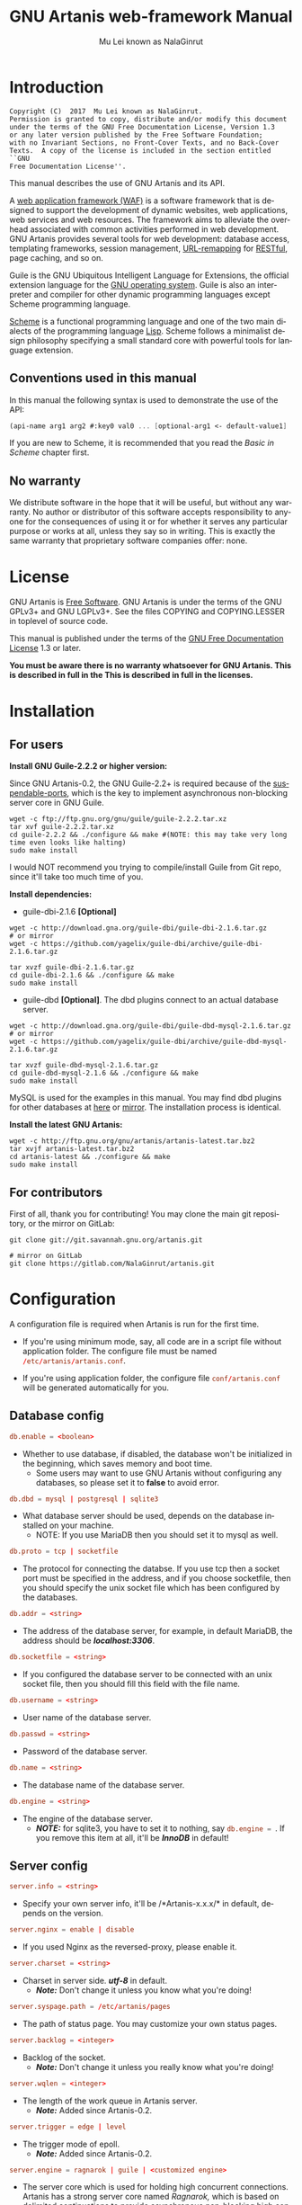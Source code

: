 #+TITLE: GNU Artanis web-framework Manual
#+AUTHOR: Mu Lei known as NalaGinrut
#+EMAIL: mulei@gnu.org
#+LANGUAGE: en
#+HTML_HEAD: <link rel="stylesheet" type="text/css" href="../css/manual.css" />
#+STARTUP: hidestar latexpreview

#+TEXINFO_FILENAME: artanis.texi
#+TEXINFO_HEADER: @syncodeindex pg cp
#+TEXINFO_PRINTED_TITLE: GNU Artanis

#+OPTIONS: H:3 toc:t \n:nil ::t |:t ^:nil -:t f:t *:t tex:t d:(HIDE) tags:not-in-toc
#+OPTIONS: latex:t
#+OPTIONS: tex:verbatim
#+OPTIONS: broken-links:mark somewhere

* Introduction

#+begin_src nil
Copyright (C)  2017  Mu Lei known as NalaGinrut.
Permission is granted to copy, distribute and/or modify this document
under the terms of the GNU Free Documentation License, Version 1.3
or any later version published by the Free Software Foundation;
with no Invariant Sections, no Front-Cover Texts, and no Back-Cover
Texts.  A copy of the license is included in the section entitled ``GNU
Free Documentation License''.
#+end_src

This manual describes the use of GNU Artanis and its API.

A [[http://en.wikipedia.org/wiki/Web_application_framework][web application framework (WAF)]] is a software framework that is designed to support the development of dynamic websites,
web applications, web services and web resources.
The framework aims to alleviate the overhead associated with common activities performed in web development.
GNU Artanis provides several tools for web development: database access, templating frameworks, session management, [[http://en.wikipedia.org/wiki/Rewrite_engine][URL-remapping]] for [[http://en.wikipedia.org/wiki/Representational_state_transfer][RESTful]], page caching, and so on.

Guile is the GNU Ubiquitous Intelligent Language for Extensions, the official extension language for the [[http://www.gnu.org/][GNU operating system]].
Guile is also an interpreter and compiler for other dynamic programming languages except Scheme programming language.

[[http://en.wikipedia.org/wiki/Scheme_%28programming_language%29][Scheme]] is a functional programming language and one of the two main dialects of the programming language [[http://en.wikipedia.org/wiki/Lisp_(programming_language)][Lisp]].
Scheme follows a minimalist design philosophy specifying a small standard core with powerful tools for language extension.
** Conventions used in this manual
In this manual the following syntax is used to demonstrate the use of the API:
#+begin_src scheme
  (api-name arg1 arg2 #:key0 val0 ... [optional-arg1 <- default-value1] ...)
#+end_src
If you are new to Scheme, it is recommended that you read the [[Basic in Scheme][Basic in Scheme]] chapter first.
** No warranty
We distribute software in the hope that it will be useful, but without any warranty. No author or distributor of this software accepts responsibility to anyone for the consequences of using it or for whether it serves any particular purpose or works at all, unless they say so in writing. This is exactly the same warranty that proprietary software companies offer: none.
* License
GNU Artanis is [[http://www.gnu.org/philosophy/free-sw.html][Free Software]]. GNU Artanis is under the terms of the GNU GPLv3+ and GNU LGPLv3+.
See the files COPYING and COPYING.LESSER in toplevel of source code.

This manual is published under the terms of the [[http://www.gnu.org/copyleft/fdl.html][GNU Free Documentation License]] 1.3 or later.

*You must be aware there is no warranty whatsoever for GNU Artanis. This is described in full in the
This is described in full in the licenses.*
* Installation
** For users

*Install GNU Guile-2.2.2 or higher version:*

Since GNU Artanis-0.2, the GNU Guile-2.2+ is required because of the [[https://www.gnu.org/software/guile/manual/html_node/Non_002dBlocking-I_002fO.html][suspendable-ports]], which is the key to implement asynchronous
non-blocking server core in GNU Guile.

#+begin_src null
wget -c ftp://ftp.gnu.org/gnu/guile/guile-2.2.2.tar.xz
tar xvf guile-2.2.2.tar.xz
cd guile-2.2.2 && ./configure && make #(NOTE: this may take very long time even looks like halting)
sudo make install
#+end_src

I would NOT recommend you trying to compile/install Guile from Git repo, since it'll take too much time of you.

*Install dependencies:*

+ guile-dbi-2.1.6 *[Optional]*
#+begin_src null
wget -c http://download.gna.org/guile-dbi/guile-dbi-2.1.6.tar.gz
# or mirror
wget -c https://github.com/yagelix/guile-dbi/archive/guile-dbi-2.1.6.tar.gz

tar xvzf guile-dbi-2.1.6.tar.gz
cd guile-dbi-2.1.6 && ./configure && make
sudo make install
#+end_src

+ guile-dbd *[Optional]*. The dbd plugins connect to an actual database server.
#+begin_src null
wget -c http://download.gna.org/guile-dbi/guile-dbd-mysql-2.1.6.tar.gz
# or mirror
wget -c https://github.com/yagelix/guile-dbi/archive/guile-dbd-mysql-2.1.6.tar.gz

tar xvzf guile-dbd-mysql-2.1.6.tar.gz
cd guile-dbd-mysql-2.1.6 && ./configure && make
sudo make install
#+end_src
MySQL is used for the examples in this manual. You may find dbd plugins for other databases at [[http://download.gna.org/guile-dbi][here]] or
[[https://github.com/yagelix/guile-dbi/releases][mirror]]. The installation process is identical.

*Install the latest GNU Artanis:*

#+begin_src null
wget -c http://ftp.gnu.org/gnu/artanis/artanis-latest.tar.bz2
tar xvjf artanis-latest.tar.bz2
cd artanis-latest && ./configure && make
sudo make install
#+end_src

** For contributors
First of all, thank you for contributing! You may clone the main git repository, or the mirror on GitLab:

#+begin_src null
git clone git://git.savannah.gnu.org/artanis.git

# mirror on GitLab
git clone https://gitlab.com/NalaGinrut/artanis.git
#+end_src
* Configuration
A configuration file is required when Artanis is run for the first time.

+ If you're using minimum mode, say, all code are in a script file without application folder.
  The configure file must be named src_conf[:exports code]{/etc/artanis/artanis.conf}.

+ If you're using application folder, the configure file src_conf[:exports code]{conf/artanis.conf} will be generated automatically for you.
** Database config
#+BEGIN_SRC conf
  db.enable = <boolean>
#+END_SRC
+ Whether to use database, if disabled, the database won't be initialized in the beginning, which saves memory and boot time.
  + Some users may want to use GNU Artanis without configuring any databases, so please set it to *false* to avoid error.

#+BEGIN_SRC conf
  db.dbd = mysql | postgresql | sqlite3
#+END_SRC
+ What database server should be used, depends on the database installed on your machine.
  + NOTE: If you use MariaDB then you should set it to mysql as well.

#+BEGIN_SRC conf
  db.proto = tcp | socketfile
#+END_SRC
+ The protocol for connecting the databse. If you use tcp then a socket port must be specified in the address, and if you choose socketfile,
  then you should specify the unix socket file which has been configured by the databases.

#+BEGIN_SRC conf
  db.addr = <string>
#+END_SRC
+ The address of the database server, for example, in default MariaDB, the address should be */localhost:3306/*.

#+BEGIN_SRC conf
  db.socketfile = <string>
#+END_SRC
+ If you configured the database server to be connected with an unix socket file, then you should fill this field with the file name.

#+BEGIN_SRC conf
  db.username = <string>
#+END_SRC
+ User name of the database server.

#+BEGIN_SRC conf
  db.passwd = <string>
#+END_SRC
+ Password of the database server.

#+BEGIN_SRC conf
  db.name = <string>
#+END_SRC
+ The database name of the database server.

#+BEGIN_SRC conf
  db.engine = <string>
#+END_SRC
+ The engine of the database server.
  + */NOTE:/* for sqlite3, you have to set it to nothing, say src_conf[:exports code]{db.engine = }. If you remove this item at all, it'll be */InnoDB/* in default!

** Server config
#+BEGIN_SRC conf
  server.info = <string>
#+END_SRC
+ Specify your own server info, it'll be /*Artanis-x.x.x/* in default, depends on the version.

#+BEGIN_SRC conf
  server.nginx = enable | disable
#+END_SRC
+ If you used Nginx as the reversed-proxy, please enable it.

#+BEGIN_SRC conf
  server.charset = <string>
#+END_SRC
+ Charset in server side. /*utf-8*/ in default.
  + /*Note:*/ Don't change it unless you know what you're doing!

#+BEGIN_SRC conf
  server.syspage.path = /etc/artanis/pages
#+END_SRC
+ The path of status page. You may customize your own status pages.

#+BEGIN_SRC conf
  server.backlog = <integer>
#+END_SRC
+ Backlog of the socket.
  + /*Note:*/ Don't change it unless you really know what you're doing!

#+BEGIN_SRC conf
  server.wqlen = <integer>
#+END_SRC
+ The length of the work queue in Artanis server.
  + /*Note:*/ Added since Artanis-0.2.

#+BEGIN_SRC conf
  server.trigger = edge | level
#+END_SRC
+ The trigger mode of epoll.
  + /*Note:*/ Added since Artanis-0.2.

#+BEGIN_SRC conf
  server.engine = ragnarok | guile | <customized engine>
#+END_SRC
+ The server core which is used for holding high concurrent connections. Artanis has a strong server core named [[Ragnarok server core][Ragnarok,]]
  which is based on [[https://en.wikipedia.org/wiki/Delimited_continuation][delimited continuations]] to provide asynchronous non-blocking high concurrent serving.
  + You may choose guile inner server which is weak, but sometimes you may under an operating system lacking of key features
    to run Raganrok, for example, maybe there's no epoll in your Operating System, for example, GNU/Hurd.
  + /*Note:*/ Added since Artanis-0.2.

#+BEGIN_SRC conf
  server.polltimeout = <integer>
#+END_SRC
+ The the timeout for each event polling round, in miliseconds.
  + The default value is 500 miliseconds.
  + /*Note:*/ Added since Artanis-0.2.

#+BEGIN_SRC conf
  server.bufsize = <integer>
#+END_SRC
+ The buffer size of the connecting socket. In [[Ragnarok server core][Ragnarok]], the request handling will be scheduled when the
  socket buffer is full. This item effects the performance of socket I/O largely. Usually, if you're handling
  massive small requests, it's better to set the buffer size small; but if you're providing kind of downloading
  or uploading service, it's better to set it larger. But the large buffer size will increase the latency of
  unserved requests. Please read [[Ragnarok server core][Ragnarok]] chapter to learn the design principle, which will be helpful for you
  to decide how to tweak.
  + The default value is 12288, say, 12KB.
  + /*Note:*/ Added since Artanis-0.2.


#+BEGIN_SRC conf
  server.multi = <boolean>
#+END_SRC
+ This is the most significant feature of [[Ragnarok server core][Ragnarok]]. Please remember that *there's no any thread in GNU Artanis*.
  All the tasks are based on [[https://en.wikipedia.org/wiki/Delimited_continuation][delimited continuations]], this kind of design is the so-called [[https://en.wikipedia.org/wiki/Green_threads][Green Threads.]]
  Then how to take advantage of multi-cores? Fortunately, GNU/Linux has introduced a feature named [[https://lwn.net/Articles/542629/][SO_REUSEPORT]] since 3.9.
  This feature let us start multiple Artanis instances listenning on the same socket port. When requests come, the
  Linux kernel will do necessary lock and allocation work for us to dispatch requests to these Artanis instances.
  This makes GNU Artanis provide performance and stateless perfectly.
  + The default value is true.
  + /*Note:*/ Added since Artanis-0.2, GNU/Linux-3.9+ is required.

** Websocket config
#+BEGIN_SRC conf
  websocket.maxpayload = <integer>
#+END_SRC
+ The max payload size in bytes.

#+BEGIN_SRC conf
  websocket.minpayload = <integer>
#+END_SRC
+ The min payload size in bytes.

#+BEGIN_SRC conf
  websocket.minpayload = <integer>
#+END_SRC
+ The min payload size in bytes.

#+BEGIN_SRC conf
  websocket.fragment = <integer>
#+END_SRC
+ If /fragment/ is larger than zero, then it's the size of websocket frame fragment.
+ If /fragment/ is zero, then the websocket frame will not be fragmented.

** Host config
#+BEGIN_SRC conf
  host.name = enable | disable | <boolean>
#+END_SRC
+ If disabled, you have to set the address to IP, say, src_conf[:exports code]{host.addr = 127.0.0.1}.

#+BEGIN_SRC conf
  host.addr = <URL> | <IP>
#+END_SRC
+ The host address of the site.

#+BEGIN_SRC conf
  host.port = <integer>
#+END_SRC
+ The listenning port of your hosting site.

#+BEGIN_SRC conf
  host.family = ipv4 | ipv6
#+END_SRC
+ Specify the protocol family
  + Added since Artanis-0.2.
** Session config

#+BEGIN_SRC conf
  session.path = <PATH>
#+END_SRC
+ Specify the session files path. It depends on the session engine.

#+BEGIN_SRC conf
  session.engine = simple | db | file | <third-party-engine>
#+END_SRC
+ Specify session engine.
  + *simple* uses hash table for memcache.
  + *db* uses RDBMS for storing sessions.
  + *file* stores session information into text files.

** Upload config
#+BEGIN_SRC conf
  upload.types = <item-list>
#+END_SRC
+ Specify allowed upload file type, say, src_conf[:exports code]{upload.types = jpg,png,gif}.
  + /*Note:*/ Added since Artanis-0.2.

#+BEGIN_SRC conf
  upload.path = <PATH>
#+END_SRC
+ The path to put the uploaded files.

#+BEGIN_SRC conf
  upload.size = <interger>
#+END_SRC
+ The size limitation of uploaded file in bytes.
  + /*Note:*/ Added since Artanis-0.2

** Cache config
#+BEGIN_SRC conf
  cache.maxage = <integer>
#+END_SRC
+ The maximum age of cached page in seconds.
  + This is the global maxage of any cache. If you want to specify maxage for certain page, please read [[Cache][Cache]].
** Debug config
#+BEGIN_SRC conf
  debug.enable = <boolean>
#+END_SRC
+ Wheather to enable debug mode. If you enable debug mode, Artanis will print debug information verbosely.
  The module you modified will be reloaded instantly, and the page view will be rendered either.
+ /NOTE: This option will drag the performance of Artanis, so please use it for debug only./

#+BEGIN_SRC conf
  debug.monitor = <PATHs>
#+END_SRC
+ The paths need to be monitored in debug-mode. This will take advantage of `inotify' in GNU/Linux kernel.
  + /*Note:*/ We may support GNU/Hurd as well, with its file monitor mechanism, in the future.
** Config APIs
To change the default configurations:
#+BEGIN_SRC scheme
  (conf-set! key value)
  ;;e.g
  (conf-set! 'debug-mode #t)
#+END_SRC

To get the current configre
#+BEGIN_SRC scheme
  (get-conf key)
  ;;e.g
  (get-conf '(server charset))
#+END_SRC

To get current hostname in GNU Artanis environment.
#+BEGIN_SRC scheme
  (current-myhost)
#+END_SRC
* Hello World
** Use Guile REPL and verify GNU Artanis installation
If you are already familiar with Guile, you may skip this section.

Type `guile' in your console to enter the Guile REPL. You should see the following text displayed on your screen:
#+begin_src null
GNU Guile 2.2.2
Copyright (C) 1995-2017 Free Software Foundation, Inc.

Guile comes with ABSOLUTELY NO WARRANTY; for details type `,show w'.
This program is free software, and you are welcome to redistribute it
under certain conditions; type `,show c' for details.

Enter `,help' for help.
scheme@(guile-user)>
#+end_src

Welcome to Guile world! We are now going to play with GNU Artanis. Before we start, we need to check that GNU Artanis is installed correctly:

*(Just type them, you don't have to understand them at present)*

#+begin_src scheme
  ,use (artanis artanis)
  artanis-version
#+end_src

The expected output should be similar to this:
#+begin_src scheme
  $1 = "GNU Artanis-x.x.x"
#+end_src
** Simple HTTP server
Run this code in your console:
#+begin_src bash
  guile -c "(use-modules (artanis artanis))(init-server)(run)"
  ## You'll see this screen:
  Anytime you want to quit just try Ctrl+C, thanks!
  http://127.0.0.1:3000
#+end_src

Assuming there's a file named "index.html" in the current path. Now you may try http://localhost:3000/index.html in your browser.
It's just simply fetching static file by the URL: http://localhost:3000/path/filename
** Try simple URL remappinge
Type these code in Guile REPL:
#+begin_src scheme
  (use-modules (artanis artanis))
  (get "/hello" (lambda () "hello world"))
  (run #:port 8080)
#+end_src

Now you can visit http://localhost:8080/hello with your browser, and (hopefully) see the result.

/If you encounter "[EXCEPTION] /favicon.ico is abnormal request" , please just ignore that warning./

Let me explain the code:

+ /line 1:/ Load GNU Artanis module, (artanis artanis) is the name.


+ /line 2:/ The first argument /get/ is GNU Artanis' API correspondence to the GET method of the HTTP protocol.
  The second argument "/hello" is the URL rule to register showing in the address line of e.g. firefox.
  The third argument is the handler which will be triggered if the registered URL rule is hit.

+ /line 3:/ Run the GNU Artanis web server, and listen on socket port 8080.

You may type Ctrl+C to quit and stop the server, see also the message printed on the screen accordingly.
** More complex URL remapping
Try this code:
#+begin_src scheme
  (use-modules (artanis artanis))
  (init-server)
  (get "/hello/:who"
    (lambda (rc)
      (format #f "<p>hello ~a</p> " (params rc "who"))))
  (run #:port 8080)
#+end_src

Now you can try http://localhost:8080/hello/artanis in your browser.

There are two differences:
+ 1. The special rule, "=/hello/:who=", /:who/ means you can use /params/ to reference the value of this section of URL with the key "who". src_scheme[:exports code]{(params rc "who")} is the way for that.

+ 2. You may have noticed that the handler is being defined as an anonymous function with /lambda/ has one argument /rc/. It means /route context/ which preserves all the related context information. Many GNU Artanis APIs need it, e.g.  /params/.

And /format/ is a Scheme lib function. It is similar to /sprintf/ in the C language, which outputs text with a formatted pattern.
The second argument #f (means FALSE) indicates that returning the result as string type rather than printing out.
** Regex in URL remapping
You can use regex in the URL rule.
#+begin_src scheme
  (use-modules (artanis artanis))
  (init-server)
  (get "/.+\\.(png|gif|jpeg)" static-page-emitter)
  (run #:port 8080)
#+end_src

/static-page-emitter/ is an GNU Artanis API which emits a static file (images, data files) to the client.
** Database operating
GNU Artanis supports mysql/postgresql/sqlite3, we use mysql as a example here.

Please ensure that your DB service was started before you try.

*/If you encounter any problems, please check your config of DB first./*

You can use a DB (such as mysql) with GUI tools such as "adminer" prior and independent of running an web-server, e.g. artanis-based.
#+begin_src scheme
  (use-modules (artanis artanis))
  (init-server)
  (define conn (connect-db 'mysql #:db-username "your_db_username"
                           #:db-name "your_db_name" #:db-passwd "your_passwd"))
  (define mtable (map-table-from-DB conn))
  ((mtable 'create 'Persons '((name varchar 10)
                              (age integer)
                              (email varchar 20)))
   'valid?)
  ;; ==> #t
  (mtable 'set 'Persons #:name "nala" #:age 99 #:email "nala@artanis.com")
  (mtable 'get 'Persons #:columns '(name email))
  ;; ==> ((("name" . "nala") ("email" . "nala@artanis.com")))
#+end_src

+ /map-table-from-DB/ is GNU Artanis API handling tables in DB. Here, we define this mapping as the var /mtable/.


+ And we can use /mtable/ to handle tables, you can get values from table with 'get command.


+ /mtable/ is a function which accepts the first argument as a command, say 'create is a command to create a new table; 'set command is used to insert/update the table; 'get command for fetch the values of specified columns.


+ The second argument of /mtable/ is the name of the table as you guess. Please note that it is case sensitive. But the column name could be case insensitive.


+ /*'create*/ command returns a function too, which also accepts an argument as a command. Here, we use /*'valid?*/ command to check if the table has been created successfully.

Here's just simple introduction. You may read the DB section in this manual for detail describing.

Of course, you can use DB in your web application.
#+begin_src scheme
  (get "/dbtest" #:conn #t ; apply for a DB connection from pool
       (lambda (rc)
         (let ((mtable (map-table-from-DB (:conn rc))))
           (object->string
            (mtable 'get 'Persons #:columns '(name email))))))

  (run #:use-db? #t #:dbd 'mysql #:db-username "your_db_username"
       #:db-name "your_db_name" #:db-passwd "your_passwd" #:port 8080)
#+end_src

Now, try loading http://localhost:8080/dbtest in your browser.

Here are some explanations:
+ The keyword-value pair src_scheme[:exports code]{#:conn #t} means applying for a DB connection from connection-pool.
  Then you can use src_scheme[:exports code]{(:conn rc)} to get the allocated connection for DB operations.

+ Finally, the handler needs to return a string as the HTTP response body, so we have to use Guile API /object->string/ to
  convert the query result to string, for this naive example case.

/Exercise: Return a beautiful table in HTML rather than using object->string./
* Basic in Scheme
This chapter introduces some useful documents to help you understand Scheme language well.
Feel free to come back here if you have any problem with Scheme syntax.

If expedient, read the section repeatedly.

Scheme was introduced in 1975 by Gerald J. Sussman and Guy L. Steele Jr. and was the first dialect of Lisp to fully support lexical scoping,
first-class procedures, and continuations. In its earliest form it was a small language intended primarily for research and teaching,
supporting only a handful of predefined syntactic forms and procedures. Scheme is now a complete general-purpose programming language, though
it still derives its power from a small set of key concepts. Early implementations of the language were interpreter-based and slow, but
Guile Scheme is trying to implement sophisticated compiler that generate better optimized code, and even a plan for AOT compiler generated
native code in the future.

** For newbies

If you're not familiar with Scheme and Guile in particular, here is a simple tutorial for you.

If you already know the basics of the Scheme language, please feel free to skip this section.

I would recommend newbies to type/paste the code in Guile REPL following the guide in tutorial:
[[http://web-artanis.com/scheme.html][Learn Scheme in 15 minutes]]

And here's a nice section in Guile manual for basics in Scheme:
[[https://www.gnu.org/software/guile/manual/guile.html#Hello-Scheme_0021][Hello Scheme]]

Please don't spend too much time on these tutorials, the purpose is to let newbies get a little familiar with the grammar of Scheme.

** For Pythonistas

These are good pythonic articles for Pythoners:

1. [[http://draketo.de/proj/guile-basics/][Guile basics from the perspective of a Pythonista]]
2. [[http://draketo.de/proj/py2guile][Going from Python to Guile Scheme]]

Still, please don't spend too much time on them, the purpose is to let newbies get a little familiar with the grammar of Scheme.

** For Rubyist
Here's a great article for Rubyist to learn Scheme:
1. [[http://wiki.call-cc.org/chicken-for-ruby-programmers][Scheme for ruby programmers]]
** For deep learners

These two books are very good for learning Scheme seriously:

1. [[http://www.scheme.com/tspl4/][The Scheme Programming Language]]
2. [[http://mitpress.mit.edu/sicp/][Structure and Interpretation of Computer Programs(SICP)]]

Please don't bother reading them if you simply want to use GNU Artanis to build your web application/site in few minutes.

And if you really want to try to work these books seriously, please ignore GNU Artanis before you are done with them.

But once you're done reading them *carefully*, you may want to write a new GNU Artanis all by yourself!

Hold your horses. ;-)
* Basic in GNU Artanis
** How to run a site with GNU Artanis
This is the simplest case to run a site:
#+begin_src scheme
  #!/bin/env guile
  !#
  (use-modules (artanis artanis))
  (init-server)
  (get "/hello" (lambda () "hello world"))
  (run)
#+end_src
** Initialization
It's better to use (init-server) to init GNU Artanis.
#+begin_src scheme
  (init-server #:statics '(png jpg jpeg ico html js css)
               #:cache-statics? #f #:exclude '())
#+end_src

src_scheme[:exports code]{#:statics} specifies the static files with the extension file. GNU Artanis is based on URL remapping, so this keyword let you avoid to handle each static file types. In default, it covers the most static file types. So you may ignore it usually.

src_scheme[:exports code]{#:cache-statics?} indicates if the static files should be cached.

src_scheme[:exports code]{#:exclude} specifies the types should be excluded. This is useful when you want to generate image files dynamically. Even JavaScript/CSS could be generated dynamically, depends your design.
** Registering handler of HTTP methods
Please read [[URL handling][URL handling]].
** Emit Response
#+begin_src scheme
  (response-emit body #:status 200 #:headers '() #:mtime (current-time))
#+end_src

*body* is the response body, it can be bytevector or literal string (in HTML).

src_scheme[:exports code]{#:status} is HTTP status, 200 in default, which means OK.

src_scheme[:exports code]{#:headers} let you specify customized HTTP headers. The headers must follow certain format, you have to read about the [[http://www.gnu.org/software/guile/manual/html_node/HTTP-Headers.html#Response-Headers][Response Headers]].

src_scheme[:exports code]{#:mtime} specifies the modify time in the response. GNU Artanis will generate it for you if you just ignore it.

#+begin_src scheme
  (emit-response-with-file filename [headers <- '()])
#+end_src

*filename* is the filename to be sent as a response.

[headers] is the customized HTTP headers.

** Running server
#+begin_src scheme
  (run #:host #f #:port #f #:debug #f #:use-db? #f
       #:dbd #f #:db-username #f #:db-passwd #f #:db-name #f)
#+end_src

/You may see all the keyword is #f in default, this means these items will be gotten from config file./

But you can specify them as will.

src_scheme[:exports code]{#:host} specify the hostname.

src_scheme[:exports code]{#:port} specify the socket port of the server.

src_scheme[:exports code]{#:debug} set #t if you want to enable debug mode. Maybe verbose.

src_scheme[:exports code]{#:use-db?} set #t if you want to use DB, and GNU Artanis will init DB config for you.

src_scheme[:exports code]{#:dbd} choose dbd, there're three supported dbd: mysql, postgresql, and sqlite3.

src_scheme[:exports code]{#:db-username} specify the username of your DB server.

src_scheme[:exports code]{#:db-passwd} the DB password.

src_scheme[:exports code]{#:db-name} specify DB name.
** Working with Nginx
You may try GNU Artanis+Nginx with so-called reverse proxy.

*/Although GNU Artanis has good server core, I would recommend you use Nginx as the front server. In addition to the performance,
GNU Artanis hasn't prepared for many security things. But if you use Ngxin with reverse-proxy, then it'll be easier to be safer./*

For example, you may add these lines to your /etc/nginx/nginx.conf:

#+begin_src conf
  location / {
  proxy_pass http://127.0.0.1:1234;
  proxy_set_header Host $host;
  proxy_set_header X-Real-IP $remote_addr;
  proxy_set_header X-Forwarded-For $proxy_add_x_forwarded_for;
  }
#+end_src
Then restart you Nginx:

#+begin_src null
sudo service nginx restart
#+end_src

And run GNU Artanis:
#+begin_src scheme
  (run #:port 1234)
#+end_src
* The Art command line
GNU Artanis provides *art* command line tool to save users' time.
** art create
If you want to set up your site/app within an application folder, and take
advantage of MVC, you have to use this command to create the application
folder first.

#+begin_src nil
art create proj_path
#+end_src
** art draw
This command will generate the specified component:
#+begin_src nil
Usage:
  art draw <component> NAME [options]

component list:
  model
  controller
  migration

Options:
  -h, [--help]     # Print this screen
  -d, [--dry]      # Dry run but do not make any changes
  -f, [--force]    # Overwrite files that already exist
  -s, [--skip]     # Skip files that already exist
                   # If -s and -f are both provided, -f will be enabled
  -q, [--quiet]    # Suppress status output

Example:
  art draw model myblog
#+end_src

Please see [[MVC][MVC]] to learn more about how to use these components.
** art migrate
Migrate is used for Database migration.
#+begin_src nil
Usage:
  art migrate operator name [OPTIONS]

Operators:
  up
  down

OPTIONS:
  VERSION=version
#+end_src
Please see [[Migration][Migration]] for more detail.
** art work
This command is used to start the server to run your site in the application folder:
#+begin_src nil
Usage:
  art work [options]

Options:
  -c, [--config=CONFIG]          # Specify config file
                                   Default: conf/artanis.conf
                                            if no, /etc/artanis/artanis.conf
  -h, [--host=HOST]              # Specify the network host
                                   Default: 0.0.0.0
  -d, [--usedb]                  # Whether to use Database
                                   Default: false
  -b, [--dbd=DBD]                # Specify DBD, mysql/postgresql/sqlit3
                                   Default: mysql
  -n, [--name=DATABASE_NAME]     # Database name
                                   Default: artanis
  -w, [--passwd=PASSWD]          # Database password
                                   Default: none
  -u, [--user=USER]              # Database user name
                                   Default: root
  -p, [--port=PORT]              # Specify listening port
                                   Default: 3000
  -g, [--debug]                  # Debug mode
                                   Default: disable
  -s, [--server=SERVER]          # Specify server core
                                   Default: Ragnarok (New server core since 0.2)
  --help                         # Show this screen
#+end_src
* URL remapping
** Introduction to URL remapping
URL remapping is used to modify a web URL's appearance to provide short, pretty or fancy, search engine friendly URLs.
It's largely used in modern WAF(web application framework) to provide RESTful web APIs.
** URL handling
According to RFC2616, there are GET, POST, PUT, PATCH and DELETE methods. You may register handler for specified URL rule to these methods.

/There would be a HEAD method, but in GNU Artanis, the HEAD method is handled by the server, so users can not use it./

The usage:
#+begin_src scheme
  (method rule handler)
#+end_src

And the handler could be one of two types, depending on your needs:
#+begin_src scheme
  (lambda ()
    ...
    ret)

  (lambda (rc)
    ...
    ret)
#+end_src

*ret* also has two types:

+ 1. literal string as the returned response body

+ 2. See [[Emit Response][Emit Response]]

#+begin_src scheme
  (get "/hello" (lambda () "hello world"))
#+end_src

For POST method:
#+begin_src scheme
  (post "/auth" (lambda (rc) ...))
#+end_src
** Get parameters from URL
#+begin_src scheme
  (params rc name)
  ;; e.g
  (get "/hello/:who" (lambda (rc) (params rc "who")))
#+end_src
** Redirect link
#+begin_src scheme
  (redirect-to rc path #:status 301
               #:scheme 'http)
  ;; e.g
  (get "/aaa" (lambda (rc) (redirect-to rc "/bbb")))
  (get "/bbb" (lambda () "ok bbb"))
#+end_src
* Route context
Route context is a struct which encapsulated server necessary information from the current request context.
We named it /route/ because it's related to the route of [[URL remapping][URL remapping]].
Usually it's passed to the page handler as the unique argument, it's expected to provide sufficient
information in the current request status.

#+BEGIN_SRC scheme
  (HTTP-METHOD URL-rule (lambda (<route-context>) ...))
  ;; e.g:
  (get "/hello" (lambda (rc) "world")) ; rc is <route-context> type
#+END_SRC

** Route context APIs

#+BEGIN_SRC scheme
  (rc-path <route-context>)
#+END_SRC
+ Get the requested path, that is to say, the actual URI visited by the client.

#+BEGIN_SRC scheme
  ;; e.g
  (get "/hello/world" (lambda (rc) (rc-path rc)))
  ;; visit localhost:3000/hello/world or from any port you specified
  ;; the result is "/hello/world".
  (get "/hello/:who" (lambda (rc) (rc-path rc)))
  ;; visit localhost:3000/hello/world or from any port you specified
  ;; the result is "/hello/world".
#+END_SRC

#+BEGIN_SRC scheme
  (rc-req <route-context>)
#+END_SRC
+ Get the current HTTP request wrapped in record-type. About HTTP request
  please see [[https://www.gnu.org/software/guile/manual/html_node/Requests.html][HTTP Request]]. It stores HTTP request of Guile.

#+BEGIN_SRC scheme
  (rc-body <route-context>)
#+END_SRC
+ Get the current request body:
  + For a regular HTTP request, the body should be a bytevector;
  + For a Websocket request, the body should be [[Websocket frame][Websocket frame]] as a record-type.

#+BEGIN_SRC  scheme
  (rc-method <route-context>)
#+END_SRC
+ Get the current requested HTTP method.

#+BEGIN_SRC scheme
  (rc-conn <route-context>)
#+END_SRC
+ Get the current DB connection if you've requested one, please checkout [[DB shortcut][DB shortcut]].

#+BEGIN_SRC scheme
  (rc-qt <route-context>)
#+END_SRC
+ Get query table, which is a key-value list parsed from [[Query String][query string]].

#+BEGIN_SRC scheme
  (rc-handler <route-context>)
#+END_SRC
+ Get the current request handler. The tricky part is that you can only get this handler
  within this handler unless you can go no where to run /rc-handler/ correctly.
  + It's on your own risk to use this API. But now that we have powerful first class lambda,
    you may do some magic. Well, depends on you.

#+BEGIN_SRC scheme
  (rc-mtime <route-context>) ; getter
  (rc-mtime! <route-context>) ; setter
#+END_SRC
+ You may set it in the handler to return you customized modified time.
  For static pages, the mtime is set automatically. But sometimes people
  may want to set it in a dynamic generated page.

#+BEGIN_SRC scheme
  (rc-cookie <route-context>)
#+END_SRC
+ The cookies parsed from request header.

#+BEGIN_SRC scheme
  (rc-set-cookie! <route-context>)
#+END_SRC
+ Set response cookie from server side. If you want to return cookies to
  the client, please use it.

There're other APIs in /route-context/, but they're largely used for
internals of Artanis, rarely useful for users. So we don't list them here.
* MVC
MVC is Model-Views-Controller, the most classic architectural pattern for implementing
user interfaces.
It divides a given software application into three interconnected parts, so as to
separate internal representations of information from the ways that information is
presented to or accepted from the user.
** Controllers/Views
When you run it to generate a controller named /article/:
#+begin_src nil
art draw controller article show edit
#+end_src

/show/ and /edit/ are the name of methods for the controller named /article/.

And it'll generate both *controller* and *view* for /article/:
#+begin_src nil
drawing    controller article
working    Controllers `article.scm'
create     app/controllers/article.scm
working    Views `article'
create     app/views/article/show.html.tpl
create     app/views/article/edit.html.tpl
#+end_src

As you may see, there're three files were generated:
#+begin_src nil
app/controllers/article.scm
app/views/article/show.html.tpl
app/views/article/edit.html.tpl
#+end_src

This means the controller /article/ has two methods mapped to URL rule named /show/ and /edit/.
And /view/ component will generate HTML template for each method, say, *show.html.tpl*.
For example, the controller /article/ generate /show/ method handler automatically:
#+begin_src scheme
  (article-define show
                  (lambda (rc)
                    "<h1>This is article#show</h1><p>Find me in app/views/article/show.html.tpl</p>"
                    ;; TODO: add controller method `show'
                    ;; uncomment this line if you want to render view from template
                    ;; (view-render "show")
                    ))
#+end_src
Of course, it depends on you whether to use these template. If you want to use /view template/, just
uncomment the last line src_scheme[:exports code]{(view-render "show")}.

For more detail about template in Views, please see [[Layouts and Rendering in GNU Artanis][Layouts and Rendering in GNU Artanis]].
** Models
Models contains operations of database.

For modifying tables, you should read [[Migration][Migration]].

For other DB operation, please read [[FPRM (experimental)][FPRM]].

(To be continue...)
* Query String
Query string is a special form of URL:

#+begin_src bash
  http://example.com/over/there?name=ferret&color=purple
#+end_src

It's useful to pass parameters to the server side.

GNU Artanis provides convenient API to handle query strings.

** Query string from GET
The query string would be encoded in URL if the method is GET.

#+begin_src bash
  http://example.com/over/there?name=ferret&color=purple
#+end_src
Please notice that URL-remapping support regex, so you should register URL rule like this:
#+begin_src scheme
  (get "/there?"
    (lambda (rc)
      (get-from-qstr rc "name")))
#+end_src
Or it will throw 404 since URL-remapping failed to hit the rule with query string.
** Query string from POST
The query string would be encoded in HTTP body if the method were POST.

There's only slitely difference when you pass query string by POST: you don't have to
use regex, for example, "?" for matching the URL.
#+begin_src scheme
  (post "/there"
    (lambda (rc)
      (get-from-qstr rc "name")))
#+end_src
GNU Artanis will detect the method type in /get-from-qstr/, if it's POST, then the router
will parse query string from the HTTP body automatically.

* Layouts and Rendering in GNU Artanis
** Templating
Templating provides a way to mix programming code into HTML.
** Templating for Pythoners
If you're familiar with Django, which implemented a DSL(Domain Specific Language) to express presentation rather than program logic. You may realize that the templating of GNU Artanis has different philosophy.

In templating of GNU Artanis, it's simply embedded Scheme code into HTML. Why? Because of the philosophy of FP(Functional Programming), everything could be a function. So obviously, src_scheme[:exports code]{(filesizeformat size)} is enough for understanding, and it's just simple function calling in prefix-notation. There's no need to implement DSL like src_python[:exports code]{size|filesizeformat} to increase the complexity of code. Let alone the syntax is very different from Python.

The syntax like src_python[:exports code]{size | filesizeformat} is postfix-notation used in stack-based languages, say Forth. Such a language used to delegate another programming paradigm named concatenative programming. It's very different from the paradigm of Scheme (functional programming), and the paradigm of Python (imperative programming).

The philosophy of GNU Artanis templating is to bring it into correspondence with the paradigm of the language. And reduce the unnecessary complexities. [[http://en.wikipedia.org/wiki/KISS_principle][KISS]].
** Templating for Rubyists
Templating in GNU Artanis looks very similar to Rails.

The Rails code:

#+begin_src python
  <% if( @fullscreen == 1 ) %>
  <%= "<div class='full'><p>...</p></div>" %>
  <% end %>
#+end_src

And the same function in GNU Artanis code:

#+begin_src scheme
  <% (if (= fullscreen 1) %>
         <% "<div class='full'><p>...</p></div>" %>
         <% ) %>
#+end_src
** Templating APIs
#+begin_src scheme
  (tpl->response filename/sxml [environment <- (the-environment)] [escape? <- #f])

  (tpl->html filename/sxm [environment <- (the-environment)] [escape? <- #f])
#+end_src

/The difference is that tpl->html returns a string, but tpl->response will return HTTP response./

[environment] is the environment you want to pass in. We often ignore it. But if you want to ref some vars defined outside your
template string, you should pass (the-environment).

[escape?] If you want to HTML char-escaping with the returned string, set it to #t.

There're two kinds of different templating:
** Embedded Templating
Example:
Write a tpl file named "my.tpl":
#+begin_src html
  <html>
    <p> <%= "This is tpl test!" %> </p>
    <p> <% (format #t "And this is ~a" (getcwd)) %> </p>
    <p> <%= external-var %> </p>
  </html>
#+end_src

The filename extension ".tpl" is NOT trivial, since the MVC will find the template by detecting
controller name automatically. But if you don't use MVC, say, you just write a simple .scm
file for loading GNU Artanis modules. then the extension filename ".tpl" is trivial.

#+begin_src scheme
  (get "/test"
    (lambda (rc)
      (let ((external-var 123))
        (tpl->response "my.tpl" (the-environment)))))
  (run #:port 8080)
#+end_src

In this case, make sure to put my.tpl to the same path with your GNU Artanis code.

Because *external-var* is defined outside the file "my.tpl", and it's bound in /let/ with 123, you have to pass (the-environment). Or the template render will blame that it can't find variable named *external-var*.

If you don't have any external var needs to be referenced, just use src_scheme[:exports code]{(tpl->response "file.tpl")} is fine.

Then see http://localhost:3000/test in your browser.
** SXML Templating
[[http://en.wikipedia.org/wiki/SXML][SXML]] is an alternative syntax for writing XML data, using the form of S-expressions.

SXML is to Scheme as JSON is to ECMAScript(the so-called Javascript). Maybe this explains clearer.

The benefit of SXML is to take advantage of quasiquote in Scheme. If you no little about it, then you may google "scheme quasiquote" for more details.

#+begin_src scheme
  (tpl->response '(html (body (p (@ (id "content")) "hello world"))))
#+end_src

You would get a html string:
#+begin_src html
  <html><body><p id="content">hello world</p></body></html>
#+end_src

Sometimes you may need quasiquote to reference a variable, for example:

#+begin_src scheme
  (let ((content "hello world"))
    (tpl->response `(html (body (p (@ (id "content")) ,content)))))
#+end_src

* Database
** DB connection pool
TODO
** Migration
Migration provides a way do complicated modification of tables in database automatically.
Here's an example.

First, draw a migration:
#+begin_src nil
# art draw migration person
drawing    migration person
working    Migration `20151107040209_person.scm'
#+end_src
You'll see something similar like above.

In this case, you may edit file db/migration/20151107040209_person.scm:
#+begin_src scheme
  (migrate-up
   (create-table
    'person
    '(id auto (#:primary-key))
    '(name char-field (#:not-null #:maxlen 10))
    '(age tiny-integer (#:not-null))
    '(email char-field (#:maxlen 20))))

  (migrate-down
   (drop-table 'person))
#+end_src

Now you may run *up* command of migration:
#+begin_src nil
art migrate up person
#+end_src

Then migrate-up function will be called, and this will create a table named /person/:
#+begin_src nil
+-------+---------------------+------+-----+---------+----------------+
| Field | Type                | Null | Key | Default | Extra          |
+-------+---------------------+------+-----+---------+----------------+
| id    | bigint(20) unsigned | NO   | PRI | NULL    | auto_increment |
| name  | varchar(10)         | NO   |     | NULL    |                |
| age   | tinyint(4)          | NO   |     | NULL    |                |
| email | varchar(20)         | YES  |     | NULL    |                |
+-------+---------------------+------+-----+---------+----------------+
#+end_src

If you run *down* command of migration:
#+begin_src nil
art migrate down person
#+end_src
Obviously, the table /person/ will be dropped.
** ORM problem
ORM stands for Object Relational Mapping, which is a popular approach to handle relational DB nowadays, in OOP.

Of course, Guile has it's own Object System named [[https://www.gnu.org/software/guile/manual/html_node/GOOPS.html#GOOPS][GOOPS]]. Users may use OOP with it. And it's possible to implement ORM in GNU Artanis as well.

However, FP fans realized that they don't have to use OOP if they can use FP features reasonably.

Besides, there're some criticism pointing to ORM:
+ [[http://martinfowler.com/bliki/OrmHate.html][ORM Hate]]

+ [[http://blogs.tedneward.com/2006/06/26/The+Vietnam+Of+Computer+Science.aspx][Vietnam of Computer Science]]

+ [[http://blog.codinghorror.com/object-relational-mapping-is-the-vietnam-of-computer-science/][Object-Relational Mapping is the Vietnam of Computer Science]]

And here're some known ways for trying to solve the problems of ORM:

+ 1. */Give up ORM/*.


+ 2. */Give up relational storage model/*. Don't use relational DB, pick up others, say, No-SQL. Well, this way is not cool when you have to use relational DB.


+ 3. */Manual mapping/*. Write SQL code directly. It's fine sometimes. But the code increases when things get complicated. Refactoring and reusing would be worth to consider.


+ 4. */Limited ORM/*. Limited the utility of ORM. And use ORM to solve part of your work rather than whole, depends on you. This may avoid some problems.


+ 5. */SQL related DSL/*. Design a new language. LINQ from Microsoft is one of the cases.


+ 6. */Integration of relational concepts into frameworks/*. Well, harder than 5, but worth to try.


+ 7. */Stateless/*. This is the critical hit to counter complexity and unreliability.

Basically, GNU Artanis has no ORM yet, and maybe never will. GNU Artanis is trying to experiment new ways to solve the problems of ORM.

GNU Artanis provides three ways to complete this mission. All of them, are *experimental* at present.

+ SSQL (1,3,5)

+ FPRM (4,7)

+ SQL Mapping (1,3,6)
** SSQL (experimental)
The concept of SSQL is very easy. Write SQL in [[https://en.wikipedia.org/wiki/S-expression][s-expression]].

Usage:
#+begin_src scheme
  (->sql sql-statement)
  (where #:key val ... [literal string])
  (having #:key val ... [literal string])
  (/or conds ...)
  (/and conds ...)
#+end_src

For example:
#+begin_src scheme
  (->sql select * from 'Persons (where #:city "Shenzhen"))
  (->sql select '(age name) from 'Persons (where "age < 30"))
#+end_src
The SQL update maybe quite different to SQL grammar, it should like blow.
#+BEGIN_SRC scheme
  (->sql update 'table set (list (list phone_number "13666666666")) (where #:name "john"))
#+END_SRC
** FPRM (experimental)
FPRM stands for Functional Programming Relational Mapping. It's a new word I invented. But it's not new concept. FP here indicates *stateless*.

/FPRM is still experimental and work-in-progress./
*** Connect to DB server
#+begin_src scheme
  ;; usage 1:
  (connect-db dbd init-str)

  ;; usage 2:
  (connect-db dbd #:db-name "artanis" #:db-username "root" #:db-passwd ""
              #:proto "tcp" #:host "localhost" #:port 3306)
#+end_src

+ *dbd* is a string, could be "mysql", "postgresql", and "sqlite3".


+ *init-str* is a string for DB init, for example:
#+begin_src scheme
  (connect-db "mysql" "root:123:artanis:tcp:localhost:3306")
#+end_src

+ src_scheme[:exports code]{#:db-name} specifies the DB name.


+ src_scheme[:exports code]{#:db-username} specifies the DB username.


+ src_scheme[:exports code]{#:proto} specifies the socket protocol, which is related to DB server you chosen.


+ src_scheme[:exports code]{#:host} specifies the host name.


+ src_scheme[:exports code]{#:port} specifies the socket port.
*** Map DB table
This step will generate an new instance (as a closure) mapped to database table or view.
In ORM, it is often called [[http://www.martinfowler.com/eaaCatalog/activeRecord.html][Active Record]] which maps the database view to an class object.

And there're two differences:
+ FPRM doesn't create object for each table. It maps a whole database in concept, and generates SQL for each table as you choose. So it maybe lightweight compared to an ORM object.
+ FPRM doesn't maintain any states at all, say, it keeps stateless in the object (Not in database).

These two points may decrease the power of FPRM, but our main philosophy in GNU Artanis is that
+ /The best way to control DB is SQL, don't bother with other guile schemes./

That means we're not going to develop a complicated ORM in GNU Artanis, but a promising way to interact with SQL easily.
This is what [[SQL Mapping (experimental)][SQL Mapping]] provided. FPRM aims to reduce states & complexity to provide reliability, and SQL-Mapping will provide a convenient way
to handle complex SQL for better performance and security (from SQL-Injection).

#+begin_src scheme
  (define m (map-table-from-DB rc/conn))
#+end_src

*rc/conn* can be route-context or connection of DB.

map-table-from-DB returns a function, we named it *m* here for explaining.
*** Create table
#+begin_src scheme
  (m 'create table-name defs #:if-exists? #f #:primary-keys '() #:engine #f)
#+end_src

+ *table-name* specifies the name of the table in DB.


+ *defs* is a list to define the columns' types. For example:
#+begin_src scheme
  '((name varchar 10) (age integer) (email varchar 20))
#+end_src


+ src_scheme[:exports code]{#:if-exists?} has two kinds of possible options:
  + '*overwrite* or '*drop* means overwriting the existed table if possible.
  + '*ignore* means ignore the table when there's an existed one.


+ src_scheme[:exports code]{#:primary-keys} specifies the primary keys in the created table.


+ src_scheme[:exports code]{#:engine} specifies the engine, depends on the dbd you chosen.
*** Get columns from table
#+begin_src scheme
  (m 'get table-name #:columns '(*) #:functions '() #:ret 'all
     #:group-by #f #:order-by #f)
#+end_src

+ src_scheme[:exports code]{#:column} is the columns list you wanted.


+ src_scheme[:exports code]{#:functions} is built-in functions calling, e.g:
#+begin_src scheme
  #:functions '((count Persons.Lastname))
#+end_src


+ src_scheme[:exports code]{#:ret} specifies how to return the result, there're three options:
  + 'all for returning all results
  + 'top for returning the first result
  + integer (larger than 0), you specify the number.


+ src_scheme[:exports code]{#:group-by} used in conjunction with the aggregate functions to group the result-set by one or more columns.


+ src_scheme[:exports code]{#:order-by} used to sort the result-set by one or more columns.


For example, to get Lastname and City column, and return the first result.
#+begin_src scheme
  (m 'get 'Persons #:columns '(Lastname City) #:ret 'top)
#+end_src
*** Set values to table
#+begin_src scheme
  (m 'set table-name . kargs)
#+end_src

*kargs* is a var-list to accept the key-value arguments.

For example:
#+begin_src scheme
  (m 'set 'Persons #:name "nala" #:age 99 #:email "nala@artanis.com")
#+end_src

*** Drop a table
#+begin_src scheme
  (m 'drop table-name)
#+end_src
*** Check existence of table
#+begin_src scheme
  ;; case sensitive
  (m 'exists? table-name . columns)
  ;; or for case-insensitive
  (m 'ci-exists? table-name . columns)
#+end_src

For example:
#+begin_src scheme
  (m 'exists? 'Persons 'city 'lastname)
#+end_src
*** Get schema of a table
#+begin_src scheme
  (m 'schema table-name)
#+end_src

/NOTE: all the returned name of schema will be down-cased./
** SQL Mapping (experimental)
To be continued ...
* MIME
src_scheme[:exports code]{#:mime} method is used to return the proper MIME type in the HTTP response.
#+begin_src scheme
  #:mime type ; for registering type
  (:mime rc body) ; for emit the reponse with the proper MIME
#+end_src
** JSON
GNU Artanis integrated the third-party module [[https://github.com/aconchillo/guile-json][guile-json]].
You may use #:mime method to handle JSON:
#+begin_src scheme
  (get "/json" #:mime 'json
       (lambda (rc)
         (let ((j (json (object ("name" "nala") ("age" 15)))))
           (:mime rc j))))
#+end_src

For example:
#+begin_src scheme
  (define my-json
    (json (object ("name" "nala") ("age" 15)
                  ("read_list"
                   (object
                    ("book1" "The interpreter and structure of Artanis")
                    ("book2" "The art of Artanis programming"))))))
  (scm->json my-json) ; scm->json will print json
  ;; ==> {"name" : "nala",
  ;;      "age" : 15,
  ;;      "read_list" : {"book2" : "The art of Artanis programming",
  ;;                     "book1" : "The interpreter and structure of Artanis"}}
#+end_src

src_scheme[:exports code]{scm->json} will print the result directly.

If you need to format JSON as a string to return to clients, please use src_scheme[:exports code]{scm->json-string}.
** CSV
GNU Artanis integrated the third-party module [[https://github.com/NalaGinrut/guile-csv][guile-csv]]. You may use #:mime method to handle CSV:
#+begin_src scheme
  (get "/csv" #:mime 'csv
       (lambda (rc)
         (:mime rc '(("a" "1") ("b" "2")))))
#+end_src
** XML
In Scheme, XML is handled with SXML. Another way is to use strings appending method.
#+begin_src scheme
  (get "/xml" #:mime 'xml
       (lambda (rc)
         (:mime rc '(*TOP* (WEIGHT (@ (unit "pound"))
                                   (NET (@ (certified "certified")) "67")
                                   (GROSS "95"))))))
#+end_src

The rendered result to the client will be:
#+begin_src xml
  <WEIGHT unit="pound">
    <NET certified="certified">67</NET>
    <GROSS>95</GROSS>
  </WEIGHT>
#+end_src

** SXML
You can use SXML to replace XML for exchanging data format. This way saves some bandwidth.
#+begin_src scheme
  (get "/sxml" #:mime 'sxml
       (lambda (rc)
         (:mime rc '((a 1) (b 2)))))
#+end_src
* Upload files
If you want to deal with uploading files, store-uploaded-files would be you friend.
** Receive upload from client

#+begin_src scheme
  (store-uploaded-files rc #:path (current-upload-path)
                        #:uid #f
                        #:gid #f
                        #:simple-ret? #t
                        #:mode #o664
                        #:path-mode #o775
                        #:sync #f)
#+end_src

*rc* is the route-context.

src_scheme[:exports code]{#:path} is specified path to put uploaded files.

src_scheme[:exports code]{#:uid} is new UID for uploaded files, #f means don't change the default UID.

src_scheme[:exports code]{#:gid} specifies new GID.

src_scheme[:exports code]{#:simple-ret?} specifies the mode of return:
+ if #t, there're only two possible return value, 'success for success, 'none for nothing has been done.
+ if #f, and while it's successful, it returns a list to show more details: (success size-list filename-list).

src_scheme[:exports code]{#:mode} chmod files to mode.

src_scheme[:exports code]{#:path-mode} chmod upload path to mode.

src_scheme[:exports code]{#:sync} sync while storing files.
** Send upload to Server
Although GNU Artanis is often used in server-side, we provide this function for users to upload files from client.
#+begin_src scheme
  (upload-files-to uri pattern)
#+end_src

*uri* is standard HTTP URL:
#+begin_src nil
scheme://[user:password@]domain:port/path?query_string#fragment_id
#+end_src

*pattern* should be:  ((file filelist ...) (data datalist ...)), for example:
#+begin_src scheme
  (upload-files-to "ftp://nala:123@myupload.com/"
                   '((data ("data1" "hello world"))
                     (file ("file1" "filename") ("file2" "filename2"))))
#+end_src
* Sessions
You have to use src_scheme[:exports code]{#:session mode} while you defining URL rule handler.
#+begin_src scheme
  (post "/auth" #:session mode
        (lambda (rc) ...))
#+end_src

*mode* could be:
+ #t or 'spawn, to spawn a new session, the name of SID is "sid" in default.
+ `(spawn ,sid) specify a name of sid to spawn.
+ `(spawn ,sid ,proc) specify a name of sid and a proc to *define your own session spawner*.

And the APIs of session is :session
#+begin_src scheme
  (:session rc cmd)
#+end_src

*cmd* could be:
+  'check to check session with name "sid".
+  `(check ,sid) to check session with a specified sid name.
+  'check-and-spawn check "sid" first, if no, then spawn it.
+  `(check-and-spawn ,sid) the same with above, but specified name of sid.
+  `(check-and-spawn-and-keep ,sid) check then spawn then keep it, with the name of sid.
+  'spawn spawn a session with the name "sid".
+  'spawn-and-keep spawn a session then keep with the name "sid".
* Cookies
You have to use src_scheme[:exports code]{#:cookies mode} while you defining URL rule handler.
#+begin_src scheme
  (get "/certain-rule" #:cookies mode
       (lambda (rc) ...))
#+end_src

*mode* could be:
+ ('names names ...) specifies the name list of the cookies.
+ ('custom (names ...) maker setter getter modifier) specify a more complicated customized cookie handlers.

And the APIs:
#+begin_src scheme
  (:cookies-set! rc cookie-name key val)

  (:cookies-ref rc cookie-name key)

  (:cookies-setattr! rc cookie-name #:expir #f #:domain #f
                     #:path #f #:secure #f #:http-only #f)

  (:cookies-remove! rc key) ; remove cookie from client

  (:cookies-update! rc) ; cookies operations won't work unless you update it
#+end_src

*NOTE*: You don't have to call src_scheme[:exports code]{:cookies-update!} yourself, since it will be called automatically by the hook before the response.

For example:
#+begin_src scheme
  (get "/cookie" #:cookies '(names cc)
       (lambda (rc)
         (:cookies-set! rc 'cc "sid" "123321")
         "ok"))

  (get "/cookie/:expires" #:cookies '(names cc)
       (lambda (rc)
         (:cookies-set! rc 'cc "sid" "123321")
         (:cookies-setattr! rc 'cc #:expir (string->number (params rc "expires")))
         "ok"))
#+end_src

Now you may use this command in the console to see the result:
#+begin_src nil
curl --head localhost:3000/cookie
# and
curl --head localhost:3000/cookie/120
#+end_src
* Authentication
** Init Authentication
GNU Artanis provides flexible mechanism for authentication.

You have to use src_scheme[:exports code]{#:auth mode} while you defining URL rule handler.
#+begin_src scheme
  (get "/certain-rule" #:auth mode
       (lambda (rc) ...))
#+end_src

*mode* could be:
+ SQL as [[String Template][string template]]. You may write your own customized SQL for fetching & checking username and password.
+ ('basic (lambda (rc user passwd) ...)) init a Basic Authentication mode. /user/ is submitted username, /passwd/ is submitted password value.
+ ('table table-name username-field passwd-field) init a common Authentication mode. *The passwd will be encrypted by default algorithm*.
+ ('table table-name username-field passwd-field crypto-proc) similar to the above item, but encrypt passwd with crypto-proc.
+ (table-name crypto-proc), so passwd field will be "passwd" and username will be "username" in default, and you may encrypt passwd with crypto-proc.

Available crypto-proc helper functions listed here:
+ (string->md5 str)
+ (string->sha-1 str)
** Basic Authentication
HTTP Basic authentication (BA) implementation is the simplest technique for enforcing access controls
to web resources because it doesn't require cookies, session identifier and login pages. Rather, HTTP
Basic authentication uses static, standard HTTP headers which means that no handshakes have to be done
in anticipation.

The BA mechanism provides no confidentiality protection for the transmitted credentials. They are merely
encoded with Base64 in transit, but not encrypted or hashed in any way. Basic Authentication is, therefore,
typically used over HTTPS.

/*GNU Artanis doesn't support HTTPS at present, it is planned to support it in the future.*/

Let's see a simple example:
#+begin_src scheme
  (get "/bauth" #:auth `(basic ,(lambda (rc u p)
                                  (and (string=? u "mmr")
                                       (string=? p "123"))))
       (lambda (rc)
         (if (:auth rc)
             "auth ok"
             (throw-auth-needed))))
#+end_src

You have to define your own checker with the anonymous function src_scheme[:exports code]{(lambda (rc u p) ...)}. #t for succeed, #f for failed.

APIs:

+ src_scheme[:exports code]{(:auth rc)} will check if Basic Authentication succeeded, #f for failed.
+ src_scheme[:exports code]{(throw-auth-needed)} is a useful helper function to ask for auth in client side.
** Common Authentication
Actually, there are multiple authentication methods that can be used by developers. Most of them are sort of tricky hacks. Here we only introduce the most common way.

The most common and relative safe way for authentication is to use POST method. And check username and passwd from a table in DB.

Here is a simple example:
#+begin_src scheme
  (post "/auth" #:auth '(table user "user" "passwd") #:session #t
        (lambda (rc)
          (cond
           ((:session rc 'check) "auth ok (session)")
           ((:auth rc)
            (:session rc 'spawn)
            "auth ok")
           (else (redirect-to rc "/login?login_failed=true")))))
#+end_src

*NOTE: The passwd will be encrypted by default algorithm.*
* Cache
** On web caching
Web caching is very important nowadays. This section discusses proper web
caching. It is not a full product guide document, but may help to understand how to
cache in GNU Artanis.

(to be continued...)
** Cache APIs
You have to use src_scheme[:exports code]{#:cache mode} while you defining URL rule handler.
#+begin_src scheme
  (get "/certain-rule" #:cache mode
       (lambda (rc) ...))
#+end_src

*/NOTE/*: the default value of maxage is defined by src_scheme[:exports code]{cache.maxage} in src_scheme[:exports code]{/etc/artanis/artanis.conf}. The default value is 3600 seconds.

*mode* could be:
+ src_scheme[:exports code]{#t} for enabling caching the page.
+ src_scheme[:exports code]{#f} for disabling caching the page explicitly. It's default to not cache.
+ src_scheme[:exports code]{('static [maxage <- 3600])} This mode must be used for static files, which means the URL rule must be a real path to a static file.
+ src_scheme[:exports code]{(filename [maxage <- 3600])} Specify a static file to cache. This is useful when you don't want to reveal actual path of the static file, but use a fake URL for it.
+ src_scheme[:exports code]{('public filename [maxage <- 3600])} Allow proxies cache the content of specified static file. If HTTP authentication is required, responses are automatically set to private.
+ src_scheme[:exports code]{('private filename [maxage <- 3600])} Not-Allow proxies cache the content of specified static file.

Let's see the simplest cache test (for dynamic content):
#+begin_src scheme
  (get "/new" #:cache #t
       (lambda (rc)
         (:cache rc "hello world")))
#+end_src

If you want to cache a static file, and permit proxies cache the content:
#+begin_src scheme
  (get "/hide" #:cache '(public "pub/some.html")
       (lambda (rc)
         (:cache rc)))
#+end_src

But, if your current URL rule is used for authentication (once you use src_scheme[:exports code]{#:auth}), the cache will be changed to *private* even if you specify *public*.
#+begin_src scheme
  (get "/pauth"
    #:auth `(basic ,(lambda (rc u p) (and (string=? u "nala")
                                          (string=? p "123"))))
    #:cache '(public "pub/some.html") ; will be changed to 'private' forcely.
    (lambda (rc) (:cache rc)))
#+end_src

* Shortcuts
** What is shortcuts?
The /shortcuts/ is a series of special functions. It's used to simplify the complex
operations, according to the configuration specified by the related keyword, which
is set by you after a URL-rule.

It was named /OHT/ which stands for /Optional Handler Table/, which indicate the basic
principle to be implemented, but too obscured to understand. So let's just call it /shortcut/.

Anyway, you may find them in the module [[https://gitlab.com/NalaGinrut/artanis/blob/master/artanis/oht.scm][(artanis oht)]].

It's a good practice to use /shortcuts/ as possible and avoid calling low-level APIs.

Each shortcuts consists of 2 parts: *config* and *apply*.

*config* means you need to configure certain service for the specific URL rule. This configuration
will only be availble for this URL rule, and indenpendent to other registered URL rules.

*apply* is used for calling specific functions related to your configuration in *config* step. The
first argument of *apply* method must be src_scheme[:exports code]{route-context} and it is
described in [[Route context][route context]].

** Database connection

This is useful when you use database. The shortcut provides a way to interact with the
raw connection. The connection is fetched from connection pool, which has been created
when GNU Artanis is started.

#+BEGIN_SRC scheme
  ;; config
  #:conn #t

  ;; apply
  (:conn <route-context> [sql])
#+END_SRC

+ The second argument is optional, if it's missing, then src_scheme[:exports code]{:conn}
  will return the raw connection after applying src_scheme[:exports code]{(:conn rc)}.
  + NOTE: If you didn't set src_scheme[:exports code]{#:conn #t}, and applied
    src_scheme[:exports code]{(:conn rc)}, then src_scheme[:exports code]{(rc-conn rc)}
    will return src_scheme[:exports code]{#f}. This is why you shouldn't use low-level
    src_scheme[:exports code]{(rc-conn rc)}.
+ If the second argument exists, then it should be a valid SQL string for querying.
  The returne value is described in [[DB connection pool][DB connection pool]].
  + The SQL string could be generated from [[SSQL (experimental)][SSQL]].

** Raw SQL

This shortcut is useful for simple oneshot query.

#+BEGIN_SRC scheme
  ;; config
  #:raw-sql sql

  ;; apply
  (:raw-sql <route-context> mode)
#+END_SRC

*Sql* must be a valid SQL string.

*Mode* is listed below:
+ 'all for getting all the results.
+ 'top for getting the first results.
+ A positive integer to indicate how many results should be returned.

** String template

The shortcut for [[String Template][string template]]. Sometimes it's useful when you just need a quick way to
use string template. But it doesn't support multi templates. If you do need multi templates
please use the traditional [[String Template]].

#+BEGIN_SRC scheme
  ;; config
  #:str "string template"

  ;; apply
  (:str <route-context> key-values ...)
#+END_SRC

Please checkout [[String Template][string template]] to find out how to use the /string-template/ and /key-values/.

** SQL-Mapping shortcut (unfinished)

This is related to [[SQL Mapping (experimental)][SQL-Mapping]], which is still experimental, maybe you should wait for
the next version.

#+BEGIN_SRC scheme
  ;; config
  #:sql-mapping config-patterns

  ;; apply
  (:sql-mapping <route-context> command ...)
#+END_SRC

Here're the *config-patterns*:
+ src_scheme[:exports code]{#t} enable the simple sql-mapping.
+ src_scheme[:exports code]{`(path ,path ,name)}
  Fetch the sql-mapping with /name/ in specified /path/.
  + /name/ should be in symbol type.
  + /path/ should be in string type, and an existing path in your filesystem.
+ src_scheme[:exports code]{`(add ,name ,sql-template)}
  Fetch the sql-mapping with /name/ rendered from /sql-template/.
  + /name/ should be in symbol type.
  + /sql-template/ is decribed in [[SQL Mapping (experimental)][SQL-Mapping]].

* Websocket (Experimental)
** Introduction
Websocket is becoming more and more important for modern web development. GNU Artanis
is trying to provide an industrial strenth and efficient Websocket implementation.
Moreover, Websocket is important for the design of GNU Artanis, please see [[Principles][Principles]] for more details.

** Basic usage

/(The Websocket support is still experimental and unfinished, only demo works, please don't use it)/

In GNU Artanis, the Websocket handling is triggered by certain URL registered by you. You should
use src_scheme[:exports code]{#:websocket} to configure the Websocket. For example:

#+BEGIN_SRC scheme
(use-modules (artanis artanis))

(get "/echo" #:websocket '(proto echo)
  (lambda (rc)
    (:websocket rc 'payload)))

(run #:port 3000)
#+END_SRC

In this simple test, we choose the simplest *echo* protocol of Websocket that return the string sent
from the client back.
And we write a simple JS for web frontend:

#+BEGIN_SRC js
function WebSocketTest()
{
    if ("WebSocket" in window)
    {
        document.write("<p>WebSocket is supported by your Browser!</p>");

        // Let us open a web socket
        var ws = new WebSocket("ws://localhost:3000/echo");

        ws.onopen = function()
        {
            // Web Socket is connected, send data using send()
            ws.send("hello world");
            document.write("<p>Message is sent...</p>");
        };

        ws.onmessage = function (evt)
        {
            var received_msg = evt.data;
            document.write("<p>hello welcome...</p>");
        };

        ws.onclose = function()
        {
            // websocket is closed.
            document.write("<p>Connection is closed...</p>");
        };

        window.onbeforeunload = function(event) {
            socket.close();
        };
    }
    else
    {
        // The browser doesn't support WebSocket
        document.write("<p>WebSocket NOT supported by your Browser!</p>");
    }
}
#+END_SRC

** Websocket APIs

 *NOTE: The Websocket is very preliminary that only support echo. So it's not usable yet.*

*** Websocket configuration
#+BEGIN_SRC scheme
#:websocket `(proto ,protocol_name)
#+END_SRC
The *protocol_name* could be:
 + *'echo* for simply echo test.
 *NOTE:* More regular protocols will be added in the future.

#+BEGIN_SRC scheme
#:websocket simple_pattern
#+END_SRC
The *simple_pattern* could be:
 + *#t* or *'raw* means this URL enables Websocket without specifed protocol. So you will get raw
   data of the decoded payload.

#+BEGIN_SRC scheme
#:websocket `(redirect ,ip/usk)
#+END_SRC
This is used for redirecting Websocket stream to other address.
ip/usk means ip or unix-socket, the pattern should be this:
 + ^ip://(?:[0-9]{1,3}\\.){3}[0-9]{1,3}(:[0-9]{1,5})?$
 + ^unix://[a-zA-Z-_0-9]+\\.socket$

#+BEGIN_SRC scheme
#:websocket `(proxy ,protocol)
#+END_SRC
Setup a proxy with certain protocol handler.
Different from the regular proxy design, the proxy in Artanis doesn't
need a listen port, since it's always 80/443 or customized HTTP port.
The client should support websocket, and visit the related URL for establishing
a websocket channel. Then the rest is the same with regular proxy.

*** Websocket application

#+BEGIN_SRC scheme
(:websocket <route-context> command)
#+END_SRC
The *command* could be:
 + *'payload* to get the decoded data from the client. It's decoded from Websocket frame automatically.
   So you don't have to parse the frame.

** Websocket frame

According to [[https://tools.ietf.org/html/rfc6455][RFC6455]], GNU Artanis provides Websocket frame data
struct.

The frame will not be decoded or parsed into a record-type, on the contrary, it'll be kept as a binary
frame read from client, and use bitwise operations for fetching the fields. This kind of `lazy' design
will save much time on parsing unused fields each time, and eaiser for redirecting without any serialization.
If users want to get certain field, Artanis provides APIs for fetching them. Users can decide how to parse
the frames for efficiency.

Here're the APIs:

#+BEGIN_SRC scheme
(websocket-frame? <websocket-frame>)
#+END_SRC

#+BEGIN_SRC scheme
;; parser: bytevector -> customized data frame
(websocket-frame-parser <websocket-frame>)
#+END_SRC

*websocket-frame-parser* is the registered reader for the protocol specified by
src_scheme[:exports code]{#:websocket} configuration. The protocol is customizable based on protobuf.
/NOTE: The customized protocol hasn't been implemented yet./

#+BEGIN_SRC scheme
(websocket-frame-head <websocket-frame>)
(websocket-frame-final-fragment? <websocket-frame>)
(websocket-frame-opcode <websocket-frame>)
(websocket-frame-payload <websocket-frame>)
(websocket-frame-mask <websocket-frame>)
#+END_SRC
Get the Websocket frame information, see [[https://tools.ietf.org/html/rfc6455#page-27][Data framing]].
+ *head* is the first 2 bytes in the data frame.
+ *final-fragment* means it's the last frame in a session.
+ *opcode* is the opcode in the frame, see [[Websocket opcode][Websocket opcode]].
+ *payload* is the actual data which is encoded.
+ *mask* is the mask of the frame.

** Websocket opcode

Defines the interpretation of the "Payload data". If an unknown opcode is received,
the receiving endpoint MUST fail the WebSocket connection.

#+BEGIN_SRC scheme
;;  check if it's a continuation frame
(is-continue-frame? opcode)

;;  check if it's text frame
(is-text-frame? opcode)

;; check if it's binary frame
(is-binary-frame? opcode)

;; check if it's control frame
(is-control-frame? opcode)
(is-non-control-frame? opcode)

;;  websocket requires closing
(is-close-frame? opcode)

;;  check if it's a ping frame
(is-ping-frame? opcode)

;;  check if it's a pong frame
(is-pong-frame? opcode)

;;  %xB-F are reserved for further control frames
(is-reserved-frame? opcode)

#+END_SRC
* Ragnarok server core
** Introduction
Since 0.2, GNU Artanis has a strong server core for high concurrency. It is named Ragnarok.
In the philosophy of the design of GNU Artanis, everything is meant to be flexible and customizable.
So the server core is customizable, in case someone thought Ragnarok is not good enough.

Ragnarok doesn't use any popular library for handling events (libev/libuv etc ...).
It's a brand new server core based on epoll and [[https://en.wikipedia.org/wiki/Delimited_continuation][delimited continuations]].

** Principles
The basic principle of Ragnarok is co-routine. And these co-routines are implemented with [[https://en.wikipedia.org/wiki/Delimited_continuation][delimited continuations]].
Actually, there's no OS-kernel controlled threads (say, pthread) for scheduling /request-handler/ in Ragnarok.
All the tasks are scheduled by an userland scheduler, and the task is nothing but just a special continuation.
The key difference between it and regular [[https://en.wikipedia.org/wiki/Call-with-current-continuation#Criticism][full-stack continuation]] is that it could be delimited for fine granularity
rather than capture the whole stack.

For reaserchers, there is a paper published on [[http://www.schemeworkshop.org/2016/][ICFP Scheme Workshop 2016 conference]] to explain the principle and
the design of GNU Artanis:

[[https://github.com/NalaGinrut/artanis/raw/gh-pages/research/scheme16/art2016.pdf][Multi-purpose web framework design based on websockets over HTTP Gateway]].

(to be continued ...)

** Features
In Artanis, the request handling could be scheduled when the socket buffer is full (depends on src_conf[:exports code]{server.bufsize}).
And let other request's handler run. Just like the scheduling of OS but it's in the userland.

So if it's the buffer issue when scheduling, then there's no way to flush before break since we can't tell if the
scheduling caused by buffering or blocking.

Ragnarok takes advantage of src_conf[:exports code]{SO_REUSEPORT} introduced since GNU/Linux 3.9 to provde a feature
named src_conf[:exports code]{server.multi} which could be enabled in config. This feature allows users to start several
Artanis instances which are all listenning on the same port to take advantage of multi cores. And the events are
dispatched by the Linux kernel.

(to be continued ...)

** Ragnarok APIs
You may use these APIs for customizing your own server core.

(to be continued ...)
* Utils
*The functions listed below requires to import [[https://gitlab.com/NalaGinrut/artanis/blob/master/artanis/utils.scm][(artanis utils)]] module.*
** String Template
GNU Artanis provides Python3-like template strings:
#+begin_src scheme
  (make-string-template tpl . vals)
#+end_src

+ *tpl* stands for template string.
+ *vals* is varg-list specifying default value to certain key.

For an example:
#+begin_src scheme
  (define st (make-string-template "hello ${name}"))
  (st #:name "nala")
  ;; ==> "hello nala"

  ;; or you may specify a default value for ${name}
  (define st (make-string-template "hello ${name}" #:name "unknown"))
  (st)
  ;; ==> "hello unknown"
  (st #:name "john")
  ;; ==> "hello john"
#+end_src
** Random Number Generator
Get random number string from =/dev/urandom=.
#+begin_src scheme
  (get-random-from-dev #:length 8 #:uppercase #f)
#+end_src
** Cryptographic hash functions
#+begin_src scheme
  ;; hash a string with MD5
  (string->md5 str)
  ;; hash a string with SHA-1
  (string->sha-1 str)
#+end_src
** Stack & Queue
GNU Artanis provides simple interfaces for stack & queue:
#+begin_src scheme
  ;; stack operations
  (new-stack)
  (stack-pop! stk)
  (stack-push! stk elem)
  (stack-top stk)
  (stack-remove! stk key)
  (stack-empty? stk)

  ;; queue operations
  (new-queue)
  (queue-out! q)
  (queue-in! q elem)
  (queue-head q)
  (queue-tail q)
  (queue-remove! q key)
  (queue-empty? q)
#+end_src
** Useful string operation
If you want to get all contents in string from a file,
then don't use src_conf[:exports code]{get-string-all} imported from rnrs. Because it
will not detect the correct charset from locale, and this may cause the length different
from the actual length. Although GNU Artanis can handle the length issue properly, you
should use src_conf[:exports code]{get-string-all-with-detected-charset} once you need
to do the similar thing. If you don't care about the contents but just want to get the
contents anyway, it's better to use src_conf[:exports code]{get-bytevector-all} imported
from rnrs.
#+begin_src scheme
  (get-string-all-with-detected-charset filename)
#+end_src
** Time operation tool
TODO
* Debug mode
GNU Artanis provides debug-mode for more convenient debug. You may enable it easy.

For the simplest way, pass src_scheme[:exports code]{#:debug #t} when calling src_scheme[:exports code]{run} function:
#+BEGIN_SRC scheme
  (run #:debug #t)
#+END_SRC

If you use MVC or created an app folder, just pass --debug or -g:
#+BEGIN_SRC scheme
  # In app folder
  art work --debug
  # Or
  art work -g
#+END_SRC

When you enabled debug-mode, the Model and Controller modules written by you will be reloaded automatically
on the fly.

If */not/*, you have to press Ctrl+C to quit GNU Artanis server and start it again. This saves time.

And you may add paths to monitor certain files (for an instance, JSON as config file to be reloaded on the fly)
if you want to be notified when they're changed. Just put
the paths here:
#+BEGIN_SRC conf
  debug.monitor = my/lib/json, my/lib/modules
#+END_SRC


* Appendix A GNU Free Documentation License
Version 1.3, 3 November 2008
Copyright © 2000, 2001, 2002, 2007, 2008 Free Software Foundation, Inc.
http://fsf.org/

Everyone is permitted to copy and distribute verbatim copies
of this license document, but changing it is not allowed.
PREAMBLE
The purpose of this License is to make a manual, textbook, or other functional and useful document free in the sense of freedom: to assure everyone the effective freedom to copy and redistribute it, with or without modifying it, either commercially or noncommercially. Secondarily, this License preserves for the author and publisher a way to get credit for their work, while not being considered responsible for modifications made by others.

This License is a kind of “copyleft”, which means that derivative works of the document must themselves be free in the same sense. It complements the GNU General Public License, which is a copyleft license designed for free software.

We have designed this License in order to use it for manuals for free software, because free software needs free documentation: a free program should come with manuals providing the same freedoms that the software does. But this License is not limited to software manuals; it can be used for any textual work, regardless of subject matter or whether it is published as a printed book. We recommend this License principally for works whose purpose is instruction or reference.

APPLICABILITY AND DEFINITIONS
This License applies to any manual or other work, in any medium, that contains a notice placed by the copyright holder saying it can be distributed under the terms of this License. Such a notice grants a world-wide, royalty-free license, unlimited in duration, to use that work under the conditions stated herein. The “Document”, below, refers to any such manual or work. Any member of the public is a licensee, and is addressed as “you”. You accept the license if you copy, modify or distribute the work in a way requiring permission under copyright law.

A “Modified Version” of the Document means any work containing the Document or a portion of it, either copied verbatim, or with modifications and/or translated into another language.

A “Secondary Section” is a named appendix or a front-matter section of the Document that deals exclusively with the relationship of the publishers or authors of the Document to the Document’s overall subject (or to related matters) and contains nothing that could fall directly within that overall subject. (Thus, if the Document is in part a textbook of mathematics, a Secondary Section may not explain any mathematics.) The relationship could be a matter of historical connection with the subject or with related matters, or of legal, commercial, philosophical, ethical or political position regarding them.

The “Invariant Sections” are certain Secondary Sections whose titles are designated, as being those of Invariant Sections, in the notice that says that the Document is released under this License. If a section does not fit the above definition of Secondary then it is not allowed to be designated as Invariant. The Document may contain zero Invariant Sections. If the Document does not identify any Invariant Sections then there are none.

The “Cover Texts” are certain short passages of text that are listed, as Front-Cover Texts or Back-Cover Texts, in the notice that says that the Document is released under this License. A Front-Cover Text may be at most 5 words, and a Back-Cover Text may be at most 25 words.

A “Transparent” copy of the Document means a machine-readable copy, represented in a format whose specification is available to the general public, that is suitable for revising the document straightforwardly with generic text editors or (for images composed of pixels) generic paint programs or (for drawings) some widely available drawing editor, and that is suitable for input to text formatters or for automatic translation to a variety of formats suitable for input to text formatters. A copy made in an otherwise Transparent file format whose markup, or absence of markup, has been arranged to thwart or discourage subsequent modification by readers is not Transparent. An image format is not Transparent if used for any substantial amount of text. A copy that is not “Transparent” is called “Opaque”.

Examples of suitable formats for Transparent copies include plain ASCII without markup, Texinfo input format, LaTeX input format, SGML or XML using a publicly available DTD, and standard-conforming simple HTML, PostScript or PDF designed for human modification. Examples of transparent image formats include PNG, XCF and JPG. Opaque formats include proprietary formats that can be read and edited only by proprietary word processors, SGML or XML for which the DTD and/or processing tools are not generally available, and the machine-generated HTML, PostScript or PDF produced by some word processors for output purposes only.

The “Title Page” means, for a printed book, the title page itself, plus such following pages as are needed to hold, legibly, the material this License requires to appear in the title page. For works in formats which do not have any title page as such, “Title Page” means the text near the most prominent appearance of the work’s title, preceding the beginning of the body of the text.

The “publisher” means any person or entity that distributes copies of the Document to the public.

A section “Entitled XYZ” means a named subunit of the Document whose title either is precisely XYZ or contains XYZ in parentheses following text that translates XYZ in another language. (Here XYZ stands for a specific section name mentioned below, such as “Acknowledgements”, “Dedications”, “Endorsements”, or “History”.) To “Preserve the Title” of such a section when you modify the Document means that it remains a section “Entitled XYZ” according to this definition.

The Document may include Warranty Disclaimers next to the notice which states that this License applies to the Document. These Warranty Disclaimers are considered to be included by reference in this License, but only as regards disclaiming warranties: any other implication that these Warranty Disclaimers may have is void and has no effect on the meaning of this License.

VERBATIM COPYING
You may copy and distribute the Document in any medium, either commercially or noncommercially, provided that this License, the copyright notices, and the license notice saying this License applies to the Document are reproduced in all copies, and that you add no other conditions whatsoever to those of this License. You may not use technical measures to obstruct or control the reading or further copying of the copies you make or distribute. However, you may accept compensation in exchange for copies. If you distribute a large enough number of copies you must also follow the conditions in section 3.

You may also lend copies, under the same conditions stated above, and you may publicly display copies.

COPYING IN QUANTITY
If you publish printed copies (or copies in media that commonly have printed covers) of the Document, numbering more than 100, and the Document’s license notice requires Cover Texts, you must enclose the copies in covers that carry, clearly and legibly, all these Cover Texts: Front-Cover Texts on the front cover, and Back-Cover Texts on the back cover. Both covers must also clearly and legibly identify you as the publisher of these copies. The front cover must present the full title with all words of the title equally prominent and visible. You may add other material on the covers in addition. Copying with changes limited to the covers, as long as they preserve the title of the Document and satisfy these conditions, can be treated as verbatim copying in other respects.

If the required texts for either cover are too voluminous to fit legibly, you should put the first ones listed (as many as fit reasonably) on the actual cover, and continue the rest onto adjacent pages.

If you publish or distribute Opaque copies of the Document numbering more than 100, you must either include a machine-readable Transparent copy along with each Opaque copy, or state in or with each Opaque copy a computer-network location from which the general network-using public has access to download using public-standard network protocols a complete Transparent copy of the Document, free of added material. If you use the latter option, you must take reasonably prudent steps, when you begin distribution of Opaque copies in quantity, to ensure that this Transparent copy will remain thus accessible at the stated location until at least one year after the last time you distribute an Opaque copy (directly or through your agents or retailers) of that edition to the public.

It is requested, but not required, that you contact the authors of the Document well before redistributing any large number of copies, to give them a chance to provide you with an updated version of the Document.

MODIFICATIONS
You may copy and distribute a Modified Version of the Document under the conditions of sections 2 and 3 above, provided that you release the Modified Version under precisely this License, with the Modified Version filling the role of the Document, thus licensing distribution and modification of the Modified Version to whoever possesses a copy of it. In addition, you must do these things in the Modified Version:

Use in the Title Page (and on the covers, if any) a title distinct from that of the Document, and from those of previous versions (which should, if there were any, be listed in the History section of the Document). You may use the same title as a previous version if the original publisher of that version gives permission.
List on the Title Page, as authors, one or more persons or entities responsible for authorship of the modifications in the Modified Version, together with at least five of the principal authors of the Document (all of its principal authors, if it has fewer than five), unless they release you from this requirement.
State on the Title page the name of the publisher of the Modified Version, as the publisher.
Preserve all the copyright notices of the Document.
Add an appropriate copyright notice for your modifications adjacent to the other copyright notices.
Include, immediately after the copyright notices, a license notice giving the public permission to use the Modified Version under the terms of this License, in the form shown in the Addendum below.
Preserve in that license notice the full lists of Invariant Sections and required Cover Texts given in the Document’s license notice.
Include an unaltered copy of this License.
Preserve the section Entitled “History”, Preserve its Title, and add to it an item stating at least the title, year, new authors, and publisher of the Modified Version as given on the Title Page. If there is no section Entitled “History” in the Document, create one stating the title, year, authors, and publisher of the Document as given on its Title Page, then add an item describing the Modified Version as stated in the previous sentence.
Preserve the network location, if any, given in the Document for public access to a Transparent copy of the Document, and likewise the network locations given in the Document for previous versions it was based on. These may be placed in the “History” section. You may omit a network location for a work that was published at least four years before the Document itself, or if the original publisher of the version it refers to gives permission.
For any section Entitled “Acknowledgements” or “Dedications”, Preserve the Title of the section, and preserve in the section all the substance and tone of each of the contributor acknowledgements and/or dedications given therein.
Preserve all the Invariant Sections of the Document, unaltered in their text and in their titles. Section numbers or the equivalent are not considered part of the section titles.
Delete any section Entitled “Endorsements”. Such a section may not be included in the Modified Version.
Do not retitle any existing section to be Entitled “Endorsements” or to conflict in title with any Invariant Section.
Preserve any Warranty Disclaimers.
If the Modified Version includes new front-matter sections or appendices that qualify as Secondary Sections and contain no material copied from the Document, you may at your option designate some or all of these sections as invariant. To do this, add their titles to the list of Invariant Sections in the Modified Version’s license notice. These titles must be distinct from any other section titles.

You may add a section Entitled “Endorsements”, provided it contains nothing but endorsements of your Modified Version by various parties—for example, statements of peer review or that the text has been approved by an organization as the authoritative definition of a standard.

You may add a passage of up to five words as a Front-Cover Text, and a passage of up to 25 words as a Back-Cover Text, to the end of the list of Cover Texts in the Modified Version. Only one passage of Front-Cover Text and one of Back-Cover Text may be added by (or through arrangements made by) any one entity. If the Document already includes a cover text for the same cover, previously added by you or by arrangement made by the same entity you are acting on behalf of, you may not add another; but you may replace the old one, on explicit permission from the previous publisher that added the old one.

The author(s) and publisher(s) of the Document do not by this License give permission to use their names for publicity for or to assert or imply endorsement of any Modified Version.

COMBINING DOCUMENTS
You may combine the Document with other documents released under this License, under the terms defined in section 4 above for modified versions, provided that you include in the combination all of the Invariant Sections of all of the original documents, unmodified, and list them all as Invariant Sections of your combined work in its license notice, and that you preserve all their Warranty Disclaimers.

The combined work need only contain one copy of this License, and multiple identical Invariant Sections may be replaced with a single copy. If there are multiple Invariant Sections with the same name but different contents, make the title of each such section unique by adding at the end of it, in parentheses, the name of the original author or publisher of that section if known, or else a unique number. Make the same adjustment to the section titles in the list of Invariant Sections in the license notice of the combined work.

In the combination, you must combine any sections Entitled “History” in the various original documents, forming one section Entitled “History”; likewise combine any sections Entitled “Acknowledgements”, and any sections Entitled “Dedications”. You must delete all sections Entitled “Endorsements.”

COLLECTIONS OF DOCUMENTS
You may make a collection consisting of the Document and other documents released under this License, and replace the individual copies of this License in the various documents with a single copy that is included in the collection, provided that you follow the rules of this License for verbatim copying of each of the documents in all other respects.

You may extract a single document from such a collection, and distribute it individually under this License, provided you insert a copy of this License into the extracted document, and follow this License in all other respects regarding verbatim copying of that document.

AGGREGATION WITH INDEPENDENT WORKS
A compilation of the Document or its derivatives with other separate and independent documents or works, in or on a volume of a storage or distribution medium, is called an “aggregate” if the copyright resulting from the compilation is not used to limit the legal rights of the compilation’s users beyond what the individual works permit. When the Document is included in an aggregate, this License does not apply to the other works in the aggregate which are not themselves derivative works of the Document.

If the Cover Text requirement of section 3 is applicable to these copies of the Document, then if the Document is less than one half of the entire aggregate, the Document’s Cover Texts may be placed on covers that bracket the Document within the aggregate, or the electronic equivalent of covers if the Document is in electronic form. Otherwise they must appear on printed covers that bracket the whole aggregate.

TRANSLATION
Translation is considered a kind of modification, so you may distribute translations of the Document under the terms of section 4. Replacing Invariant Sections with translations requires special permission from their copyright holders, but you may include translations of some or all Invariant Sections in addition to the original versions of these Invariant Sections. You may include a translation of this License, and all the license notices in the Document, and any Warranty Disclaimers, provided that you also include the original English version of this License and the original versions of those notices and disclaimers. In case of a disagreement between the translation and the original version of this License or a notice or disclaimer, the original version will prevail.

If a section in the Document is Entitled “Acknowledgements”, “Dedications”, or “History”, the requirement (section 4) to Preserve its Title (section 1) will typically require changing the actual title.

TERMINATION
You may not copy, modify, sublicense, or distribute the Document except as expressly provided under this License. Any attempt otherwise to copy, modify, sublicense, or distribute it is void, and will automatically terminate your rights under this License.

However, if you cease all violation of this License, then your license from a particular copyright holder is reinstated (a) provisionally, unless and until the copyright holder explicitly and finally terminates your license, and (b) permanently, if the copyright holder fails to notify you of the violation by some reasonable means prior to 60 days after the cessation.

Moreover, your license from a particular copyright holder is reinstated permanently if the copyright holder notifies you of the violation by some reasonable means, this is the first time you have received notice of violation of this License (for any work) from that copyright holder, and you cure the violation prior to 30 days after your receipt of the notice.

Termination of your rights under this section does not terminate the licenses of parties who have received copies or rights from you under this License. If your rights have been terminated and not permanently reinstated, receipt of a copy of some or all of the same material does not give you any rights to use it.

FUTURE REVISIONS OF THIS LICENSE
The Free Software Foundation may publish new, revised versions of the GNU Free Documentation License from time to time. Such new versions will be similar in spirit to the present version, but may differ in detail to address new problems or concerns. See http://www.gnu.org/copyleft/.

Each version of the License is given a distinguishing version number. If the Document specifies that a particular numbered version of this License “or any later version” applies to it, you have the option of following the terms and conditions either of that specified version or of any later version that has been published (not as a draft) by the Free Software Foundation. If the Document does not specify a version number of this License, you may choose any version ever published (not as a draft) by the Free Software Foundation. If the Document specifies that a proxy can decide which future versions of this License can be used, that proxy’s public statement of acceptance of a version permanently authorizes you to choose that version for the Document.

RELICENSING
“Massive Multiauthor Collaboration Site” (or “MMC Site”) means any World Wide Web server that publishes copyrightable works and also provides prominent facilities for anybody to edit those works. A public wiki that anybody can edit is an example of such a server. A “Massive Multiauthor Collaboration” (or “MMC”) contained in the site means any set of copyrightable works thus published on the MMC site.

“CC-BY-SA” means the Creative Commons Attribution-Share Alike 3.0 license published by Creative Commons Corporation, a not-for-profit corporation with a principal place of business in San Francisco, California, as well as future copyleft versions of that license published by that same organization.

“Incorporate” means to publish or republish a Document, in whole or in part, as part of another Document.

An MMC is “eligible for relicensing” if it is licensed under this License, and if all works that were first published under this License somewhere other than this MMC, and subsequently incorporated in whole or in part into the MMC, (1) had no cover texts or invariant sections, and (2) were thus incorporated prior to November 1, 2008.

The operator of an MMC Site may republish an MMC contained in the site under CC-BY-SA on the same site at any time before August 1, 2009, provided the MMC is eligible for relicensing.

ADDENDUM: How to use this License for your documents

To use this License in a document you have written, include a copy of the License in the document and put the following copyright and license notices just after the title page:

Copyright (C)  year  your name.
Permission is granted to copy, distribute and/or modify this document
under the terms of the GNU Free Documentation License, Version 1.3
or any later version published by the Free Software Foundation;
with no Invariant Sections, no Front-Cover Texts, and no Back-Cover
Texts.  A copy of the license is included in the section entitled ``GNU
Free Documentation License''.
If you have Invariant Sections, Front-Cover Texts and Back-Cover Texts, replace the “with…Texts.” line with this:

with the Invariant Sections being list their titles, with
the Front-Cover Texts being list, and with the Back-Cover Texts
being list.
If you have Invariant Sections without Cover Texts, or some other combination of the three, merge those two alternatives to suit the situation.

If your document contains nontrivial examples of program code, we recommend releasing these examples in parallel under your choice of free software license, such as the GNU General Public License, to permit their use in free software.
